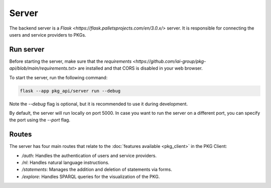 Server
======

The backend server is a `Flask <https://flask.palletsprojects.com/en/3.0.x/>` server. It is responsible for connecting the users and service providers to PKGs.

Run server
----------

Before starting the server, make sure that the `requirements <https://github.com/iai-group/pkg-api/blob/main/requirements.txt>` are installed and that CORS is disabled in your web browser.

To start the server, run the following command:

.. code-block:: bash

    flask --app pkg_api/server run --debug

Note the `--debug` flag is optional, but it is recommended to use it during development.

By default, the server will run locally on port 5000. In case you want to run the server on a different port, you can specify the port using the `--port` flag.

Routes
------

The server has four main routes that relate to the :doc:`features available <pkg_client>` in the PKG Client:

* `/auth`: Handles the authentication of users and service providers.
* `/nl`: Handles natural language instructions.
* `/statements`: Manages the addition and deletion of statements via forms.
* `/explore`: Handles SPARQL queries for the visualization of the PKG.

